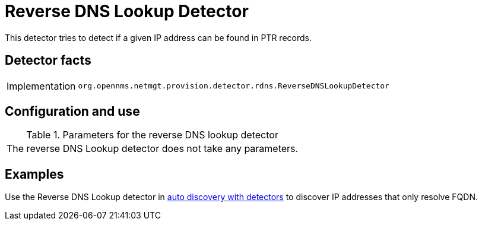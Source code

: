 
= Reverse DNS Lookup Detector

This detector tries to detect if a given IP address can be found in PTR records.

== Detector facts

[options="autowidth"]
|===
| Implementation | `org.opennms.netmgt.provision.detector.rdns.ReverseDNSLookupDetector`
|===

== Configuration and use

.Parameters for the reverse DNS lookup detector
|===
| The reverse DNS Lookup detector does not take any parameters.
|===

== Examples

Use the Reverse DNS Lookup detector in <<operation:provisioning/auto-discovery.adoc#ga-provisioning-auto-discovery-detectors, auto discovery with detectors>> to discover IP addresses that only resolve FQDN.
